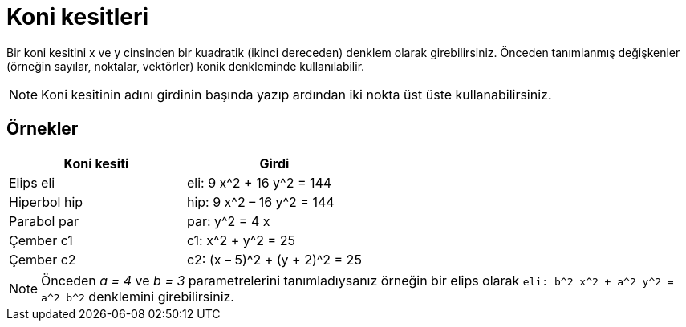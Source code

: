 = Koni kesitleri
ifdef::env-github[:imagesdir: /tr/modules/ROOT/assets/images]

Bir koni kesitini x ve y cinsinden bir kuadratik (ikinci dereceden) denklem olarak girebilirsiniz. Önceden tanımlanmış
değişkenler (örneğin sayılar, noktalar, vektörler) konik denkleminde kullanılabilir.

[NOTE]
====

Koni kesitinin adını girdinin başında yazıp ardından iki nokta üst üste kullanabilirsiniz.

====

== Örnekler

[cols=",",options="header",]
|===
|Koni kesiti |Girdi
|Elips eli |eli: 9 x^2 + 16 y^2 = 144
|Hiperbol hip |hip: 9 x^2 – 16 y^2 = 144
|Parabol par |par: y^2 = 4 x
|Çember c1 |c1: x^2 + y^2 = 25
|Çember c2 |c2: (x – 5)^2 + (y + 2)^2 = 25
|===

[NOTE]
====

Önceden _a = 4_ ve _b = 3_ parametrelerini tanımladıysanız örneğin bir elips olarak
`++eli: b^2 x^2 + a^2 y^2 = a^2 b^2++` denklemini girebilirsiniz.

====
